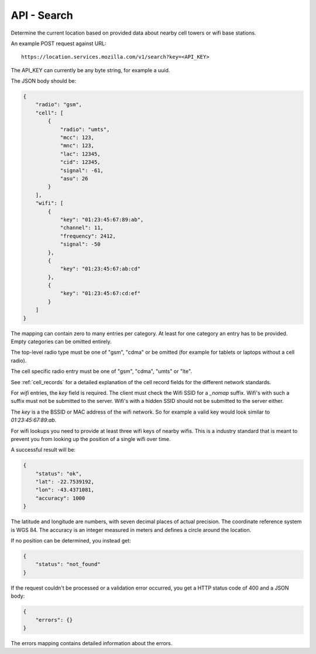 .. _api_search:

============
API - Search
============

Determine the current location based on provided data about
nearby cell towers or wifi base stations.

An example POST request against URL::

    https://location.services.mozilla.com/v1/search?key=<API_KEY>

The API_KEY can currently be any byte string, for example a uuid.

The JSON body should be:

.. code-block:: javascript

    {
        "radio": "gsm",
        "cell": [
            {
                "radio": "umts",
                "mcc": 123,
                "mnc": 123,
                "lac": 12345,
                "cid": 12345,
                "signal": -61,
                "asu": 26
            }
        ],
        "wifi": [
            {
                "key": "01:23:45:67:89:ab",
                "channel": 11,
                "frequency": 2412,
                "signal": -50
            },
            {
                "key": "01:23:45:67:ab:cd"
            },
            {
                "key": "01:23:45:67:cd:ef"
            }
        ]
    }

The mapping can contain zero to many entries per category. At least for one
category an entry has to be provided. Empty categories can be omitted
entirely.

The top-level radio type must be one of "gsm", "cdma" or be omitted (for
example for tablets or laptops without a cell radio).

The cell specific radio entry must be one of "gsm", "cdma", "umts" or
"lte".

See :ref:`cell_records` for a detailed explanation of the cell record
fields for the different network standards.

For `wifi` entries, the `key` field is required. The client must check the
Wifi SSID for a `_nomap` suffix. Wifi's with such a suffix must not be
submitted to the server. Wifi's with a hidden SSID should not be submitted
to the server either.

The `key` is a the BSSID or MAC address of the wifi network. So for example
a valid key would look similar to `01:23:45:67:89:ab`.

For wifi lookups you need to provide at least three wifi keys of nearby wifis.
This is a industry standard that is meant to prevent you from looking up the
position of a single wifi over time.

A successful result will be:

.. code-block:: javascript

    {
        "status": "ok",
        "lat": -22.7539192,
        "lon": -43.4371081,
        "accuracy": 1000
    }

The latitude and longitude are numbers, with seven decimal places of
actual precision. The coordinate reference system is WGS 84. The accuracy
is an integer measured in meters and defines a circle around the location.

If no position can be determined, you instead get:

.. code-block:: javascript

    {
        "status": "not_found"
    }

If the request couldn't be processed or a validation error occurred, you
get a HTTP status code of 400 and a JSON body:

.. code-block:: javascript

    {
        "errors": {}
    }

The errors mapping contains detailed information about the errors.
